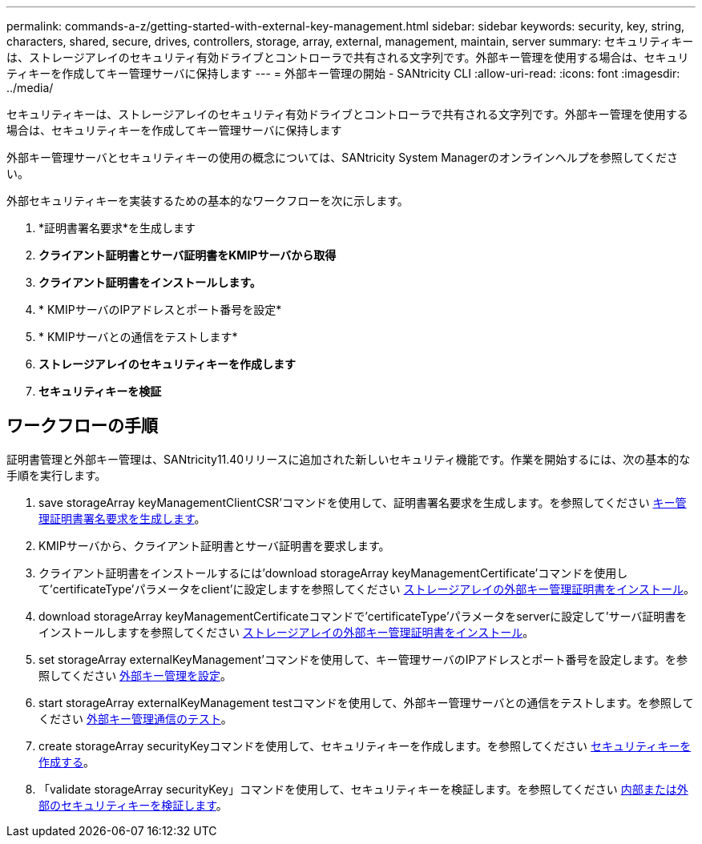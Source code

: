 ---
permalink: commands-a-z/getting-started-with-external-key-management.html 
sidebar: sidebar 
keywords: security, key, string, characters, shared, secure, drives, controllers, storage, array, external, management, maintain, server 
summary: セキュリティキーは、ストレージアレイのセキュリティ有効ドライブとコントローラで共有される文字列です。外部キー管理を使用する場合は、セキュリティキーを作成してキー管理サーバに保持します 
---
= 外部キー管理の開始 - SANtricity CLI
:allow-uri-read: 
:icons: font
:imagesdir: ../media/


[role="lead"]
セキュリティキーは、ストレージアレイのセキュリティ有効ドライブとコントローラで共有される文字列です。外部キー管理を使用する場合は、セキュリティキーを作成してキー管理サーバに保持します

外部キー管理サーバとセキュリティキーの使用の概念については、SANtricity System Managerのオンラインヘルプを参照してください。

外部セキュリティキーを実装するための基本的なワークフローを次に示します。

. *証明書署名要求*を生成します
. *クライアント証明書とサーバ証明書をKMIPサーバから取得*
. *クライアント証明書をインストールします。*
. * KMIPサーバのIPアドレスとポート番号を設定*
. * KMIPサーバとの通信をテストします*
. *ストレージアレイのセキュリティキーを作成します*
. *セキュリティキーを検証*




== ワークフローの手順

証明書管理と外部キー管理は、SANtricity11.40リリースに追加された新しいセキュリティ機能です。作業を開始するには、次の基本的な手順を実行します。

. save storageArray keyManagementClientCSR'コマンドを使用して、証明書署名要求を生成します。を参照してください xref:save-storagearray-keymanagementclientcsr.adoc[キー管理証明書署名要求を生成します]。
. KMIPサーバから、クライアント証明書とサーバ証明書を要求します。
. クライアント証明書をインストールするには'download storageArray keyManagementCertificate'コマンドを使用して'certificateType'パラメータをclient'に設定しますを参照してください xref:download-storagearray-keymanagementcertificate.adoc[ストレージアレイの外部キー管理証明書をインストール]。
. download storageArray keyManagementCertificateコマンドで'certificateType'パラメータをserverに設定して'サーバ証明書をインストールしますを参照してください xref:download-storagearray-keymanagementcertificate.adoc[ストレージアレイの外部キー管理証明書をインストール]。
. set storageArray externalKeyManagement'コマンドを使用して、キー管理サーバのIPアドレスとポート番号を設定します。を参照してください xref:set-storagearray-externalkeymanagement.adoc[外部キー管理を設定]。
. start storageArray externalKeyManagement testコマンドを使用して、外部キー管理サーバとの通信をテストします。を参照してください xref:start-storagearray-externalkeymanagement-test.adoc[外部キー管理通信のテスト]。
. create storageArray securityKeyコマンドを使用して、セキュリティキーを作成します。を参照してください xref:create-storagearray-securitykey.adoc[セキュリティキーを作成する]。
. 「validate storageArray securityKey」コマンドを使用して、セキュリティキーを検証します。を参照してください xref:validate-storagearray-securitykey.adoc[内部または外部のセキュリティキーを検証します]。

